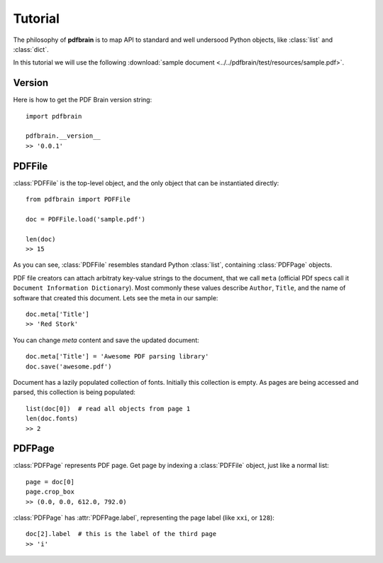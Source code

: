 Tutorial
========

.. module:: pdfbrain
    :noindex:
.. PDF Brain tutorial

The philosophy of **pdfbrain** is to map API to standard and well undersood Python objects, like
:class:`list` and :class:`dict`.

In this tutorial we will use the following :download:`sample document <../../pdfbrain/test/resources/sample.pdf>`.

Version
-------

Here is how to get the PDF Brain version string::

    import pdfbrain

    pdfbrain.__version__
    >> '0.0.1'

PDFFile
-------

:class:`PDFFile` is the top-level object, and the only object that can be instantiated directly::

    from pdfbrain import PDFFile

    doc = PDFFile.load('sample.pdf')

    len(doc)
    >> 15

As you can see, :class:`PDFFile` resembles standard Python :class:`list`, containing :class:`PDFPage` objects.

PDF file creators can attach arbitraty key-value strings to the document, that we call ``meta`` (official
PDf specs call it ``Document Information Dictionary``).
Most commonly these values describe ``Author``, ``Title``, and the name of software that created this
document. Lets see the meta in our sample::

    doc.meta['Title']
    >> 'Red Stork'

You can change `meta` content and save the updated document::

    doc.meta['Title'] = 'Awesome PDF parsing library'
    doc.save('awesome.pdf')

Document has a lazily populated collection of fonts. Initially this collection is empty. As pages are being accessed
and parsed, this collection is being populated::

    list(doc[0])  # read all objects from page 1
    len(doc.fonts)
    >> 2


PDFPage
-------

:class:`PDFPage` represents PDF page. Get page by indexing a :class:`PDFFile` object, just like a normal list::

    page = doc[0]
    page.crop_box
    >> (0.0, 0.0, 612.0, 792.0)

:class:`PDFPage` has :attr:`PDFPage.label`, representing the page label (like ``xxi``, or ``128``)::

    doc[2].label  # this is the label of the third page
    >> 'i'


.. To be continued ..